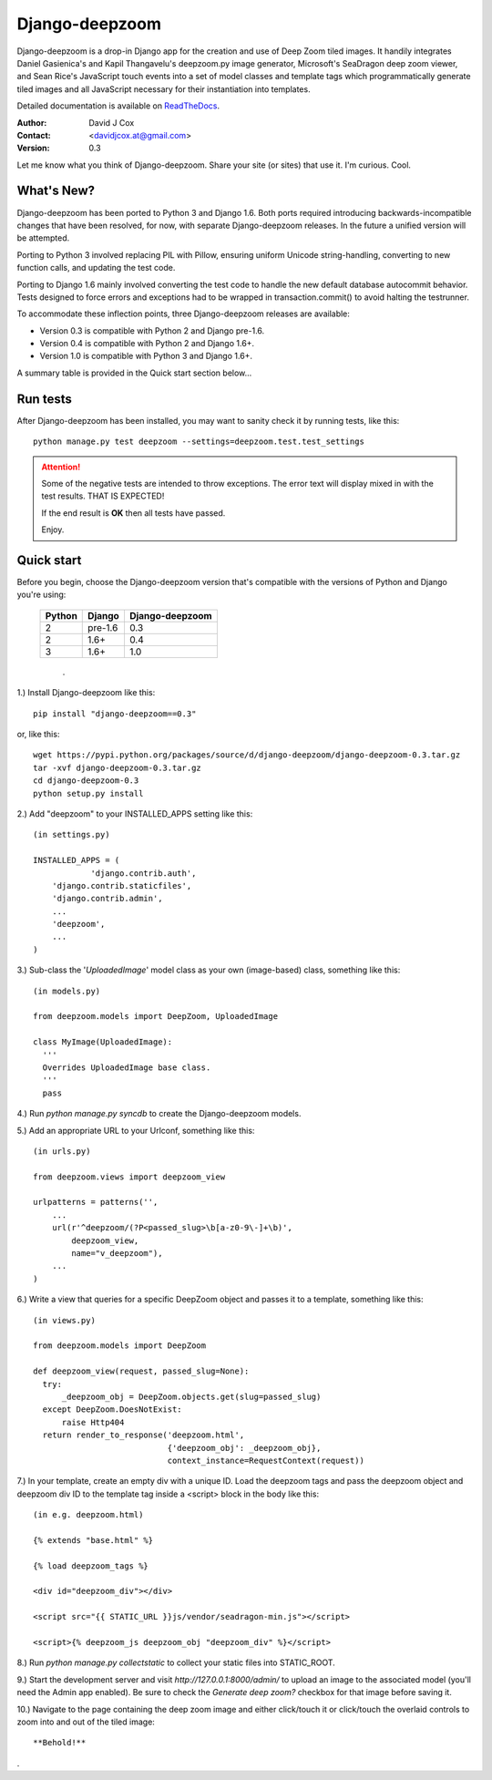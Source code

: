===============
Django-deepzoom
===============

Django-deepzoom is a drop-in Django app for the creation and use of Deep Zoom 
tiled images.  It handily integrates Daniel Gasienica's and Kapil Thangavelu's 
deepzoom.py image generator, Microsoft's SeaDragon deep zoom viewer, and 
Sean Rice's JavaScript touch events into a set of model classes and template 
tags which programmatically generate tiled images and all JavaScript necessary 
for their instantiation into templates.

Detailed documentation is available on 
`ReadTheDocs <http://django-deepzoom.readthedocs.org/en/latest/>`_.

:Author:    David J Cox

:Contact:   <davidjcox.at@gmail.com>

:Version:   0.3

Let me know what you think of Django-deepzoom.  Share your site (or sites) that use it.  I'm curious.  Cool.

What's New?
-----------

Django-deepzoom has been ported to Python 3 and Django 1.6.  Both ports required 
introducing backwards-incompatible changes that have been resolved, for now, with 
separate Django-deepzoom releases.  In the future a unified version will be
attempted.

Porting to Python 3 involved replacing PIL with Pillow, ensuring uniform Unicode 
string-handling, converting to new function calls, and updating the test code.

Porting to Django 1.6 mainly involved converting the test code to handle the new 
default database autocommit behavior.  Tests designed to force errors and exceptions 
had to be wrapped in transaction.commit() to avoid halting the testrunner.

To accommodate these inflection points, three Django-deepzoom releases are available:

- Version 0.3 is compatible with Python 2 and Django pre-1.6.

- Version 0.4 is compatible with Python 2 and Django 1.6+.

- Version 1.0 is compatible with Python 3 and Django 1.6+.

A summary table is provided in the Quick start section below...

Run tests
---------
After Django-deepzoom has been installed, you may want to sanity check it by running tests, like this::

    python manage.py test deepzoom --settings=deepzoom.test.test_settings

.. attention::
        Some of the negative tests are intended to throw exceptions.  The error text will display mixed in with the test results.  THAT IS EXPECTED!

        If the end result is **OK** then all tests have passed.

        Enjoy.


Quick start
-----------

Before you begin, choose the Django-deepzoom version that's compatible with the versions of Python and Django you're using:

	+--------+------------+-----------------+
	| Python |   Django   | Django-deepzoom |
	+========+============+=================+
	|   2    |  pre-1.6   |       0.3       |
	+--------+------------+-----------------+
	|   2    |    1.6+    |       0.4       |
	+--------+------------+-----------------+
	|   3    |    1.6+    |       1.0       |
	+--------+------------+-----------------+

																																												.
1.) Install Django-deepzoom like this::

    pip install "django-deepzoom==0.3"


or, like this::

    wget https://pypi.python.org/packages/source/d/django-deepzoom/django-deepzoom-0.3.tar.gz
    tar -xvf django-deepzoom-0.3.tar.gz
    cd django-deepzoom-0.3
    python setup.py install

2.) Add "deepzoom" to your INSTALLED_APPS setting like this::

    (in settings.py)
      
    INSTALLED_APPS = (
		'django.contrib.auth',
        'django.contrib.staticfiles',
        'django.contrib.admin', 
        ...
        'deepzoom',
        ...
    )

3.) Sub-class the '`UploadedImage`' model class as your own (image-based) class, something like this::

    (in models.py)
      
    from deepzoom.models import DeepZoom, UploadedImage
      
    class MyImage(UploadedImage):
      '''
      Overrides UploadedImage base class.
      '''
      pass

4.) Run `python manage.py syncdb` to create the Django-deepzoom models.

5.) Add an appropriate URL to your Urlconf, something like this::

    (in urls.py)
    
    from deepzoom.views import deepzoom_view
    
    urlpatterns = patterns('', 
        ...
        url(r'^deepzoom/(?P<passed_slug>\b[a-z0-9\-]+\b)', 
            deepzoom_view, 
            name="v_deepzoom"), 
        ...
    )

6.) Write a view that queries for a specific DeepZoom object and passes it to a template, something like this::
   
    (in views.py)
      
    from deepzoom.models import DeepZoom
      
    def deepzoom_view(request, passed_slug=None):
      try:
          _deepzoom_obj = DeepZoom.objects.get(slug=passed_slug)
      except DeepZoom.DoesNotExist:
          raise Http404
      return render_to_response('deepzoom.html', 
                                {'deepzoom_obj': _deepzoom_obj}, 
                                context_instance=RequestContext(request))

7.) In your template, create an empty div with a unique ID.  Load the deepzoom tags and pass the deepzoom object and deepzoom div ID to the template tag inside a <script> block in the body like this::

    (in e.g. deepzoom.html)
      
    {% extends "base.html" %}
      
    {% load deepzoom_tags %}
      
    <div id="deepzoom_div"></div>
    
    <script src="{{ STATIC_URL }}js/vendor/seadragon-min.js"></script>
    
    <script>{% deepzoom_js deepzoom_obj "deepzoom_div" %}</script>

8.) Run `python manage.py collectstatic` to collect your static files into STATIC_ROOT.

9.) Start the development server and visit `http://127.0.0.1:8000/admin/` to upload an image to the associated model (you'll need the Admin app enabled).  Be sure to check the `Generate deep zoom?` checkbox for that image before saving it.

10.) Navigate to the page containing the deep zoom image and either click/touch it or click/touch the overlaid controls to zoom into and out of the tiled image::

    **Behold!**

.